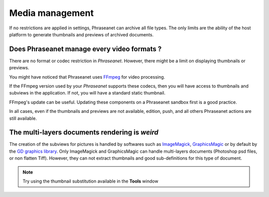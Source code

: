 Media management
================

If no restrictions are applied in settings, Phraseanet can archive all file
types. The only limits are the ability of the host platform to generate
thumbnails and previews of archived documents.

Does Phraseanet manage every video formats ?
--------------------------------------------

There are no format or codec restriction in *Phraseanet*. However, there might
be a limit on displaying thumbnails or previews.

You might have noticed that Phraseanet uses `FFmpeg <http://www.ffmpeg.org>`_
for video processing.

If the FFmpeg version used by your *Phraseanet* supports these codecs, then you
will have access to thumbnails and subviews in the application. If not, you
will have a standard static thumbnail.

FFmpeg's update can be useful. Updating these components on a Phraseanet
sandbox first is a good practice.

In all cases, even if the thumbnails and previews are not available, edition,
push, and all others Phraseanet actions are still available.

The multi-layers documents rendering is *weird*
-----------------------------------------------

The creation of the subviews for pictures is handled by softwares such as
`ImageMagick <http://www.imagemagick.org>`_,
`GraphicsMagic <http://www.graphicsmagick.org/>`_
or by default by the
`GD graphics library <http://libgd.bitbucket.org/>`_.
Only ImageMagick and GraphicsMagic can handle multi-layers documents (Photoshop
psd files, or non flatten Tiff). However, they can not extract thumbnails and
good sub-definitions for this type of document.

.. note::

	Try using the thumbnail substitution available in the **Tools** window

